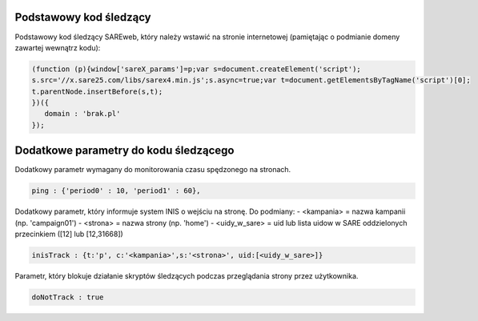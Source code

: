 Podstawowy kod śledzący
=======================================

Podstawowy kod śledzący SAREweb, który należy wstawić na stronie internetowej (pamiętając o podmianie domeny zawartej wewnątrz kodu):

.. code-block:: javascript

   (function (p){window['sareX_params']=p;var s=document.createElement('script');
   s.src='//x.sare25.com/libs/sarex4.min.js';s.async=true;var t=document.getElementsByTagName('script')[0];
   t.parentNode.insertBefore(s,t);
   })({
      domain : 'brak.pl'
   });


Dodatkowe parametry do kodu śledzącego
=======================================

Dodatkowy parametr wymagany do monitorowania czasu spędzonego na stronach.

.. code-block:: javascript

   ping : {'period0' : 10, 'period1' : 60},



Dodatkowy parametr, który informuje system INIS o wejściu na stronę.
Do podmiany:
- <kampania> = nazwa kampanii (np. 'campaign01')
- <strona> = nazwa strony (np. 'home')
- <uidy_w_sare> = uid lub lista uidow w SARE oddzielonych przecinkiem ([12] lub [12,31668])


.. code-block:: javascript

   inisTrack : {t:'p', c:'<kampania>',s:'<strona>', uid:[<uidy_w_sare>]}



Parametr, który blokuje działanie skryptów śledzących podczas przeglądania strony przez użytkownika.


.. code-block:: javascript

   doNotTrack : true



